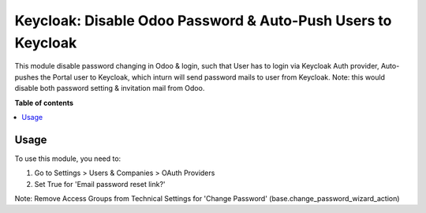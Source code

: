 ==================================================================
Keycloak: Disable Odoo Password & Auto-Push Users to Keycloak
==================================================================


This module disable password changing in Odoo & login, such that User has to login via Keycloak Auth provider,
Auto-pushes the Portal user to Keycloak, which inturn will send password mails to user from Keycloak.
Note: this would disable both password setting & invitation mail from Odoo.

**Table of contents**

.. contents::
   :local:


Usage
=====


To use this module, you need to:

#. Go to Settings > Users & Companies > OAuth Providers
#. Set True for 'Email password reset link?'

Note: Remove Access Groups from Technical Settings for 'Change Password' (base.change_password_wizard_action)